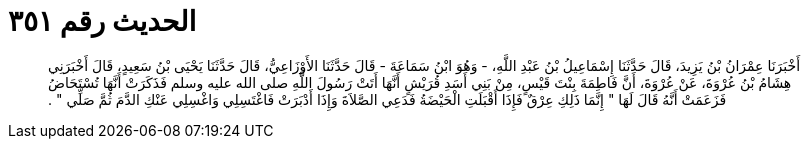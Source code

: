 
= الحديث رقم ٣٥١

[quote.hadith]
أَخْبَرَنَا عِمْرَانُ بْنُ يَزِيدَ، قَالَ حَدَّثَنَا إِسْمَاعِيلُ بْنُ عَبْدِ اللَّهِ، - وَهُوَ ابْنُ سَمَاعَةَ - قَالَ حَدَّثَنَا الأَوْزَاعِيُّ، قَالَ حَدَّثَنَا يَحْيَى بْنُ سَعِيدٍ، قَالَ أَخْبَرَنِي هِشَامُ بْنُ عُرْوَةَ، عَنْ عُرْوَةَ، أَنَّ فَاطِمَةَ بِنْتَ قَيْسٍ، مِنْ بَنِي أَسَدِ قُرَيْشٍ أَنَّهَا أَتَتْ رَسُولَ اللَّهِ صلى الله عليه وسلم فَذَكَرَتْ أَنَّهَا تُسْتَحَاضُ فَزَعَمَتْ أَنَّهُ قَالَ لَهَا ‏"‏ إِنَّمَا ذَلِكِ عِرْقٌ فَإِذَا أَقْبَلَتِ الْحَيْضَةُ فَدَعِي الصَّلاَةَ وَإِذَا أَدْبَرَتْ فَاغْتَسِلِي وَاغْسِلِي عَنْكِ الدَّمَ ثُمَّ صَلِّي ‏"‏ ‏.‏